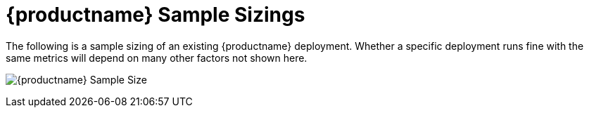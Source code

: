 [[quay-sample-sizings-intro]]
= {productname} Sample Sizings 

The following is a sample sizing of an existing {productname} deployment. Whether a specific deployment runs fine with the same metrics will depend on many other factors not shown here. 

image:quay-sample-size.png[{productname} Sample Size]
